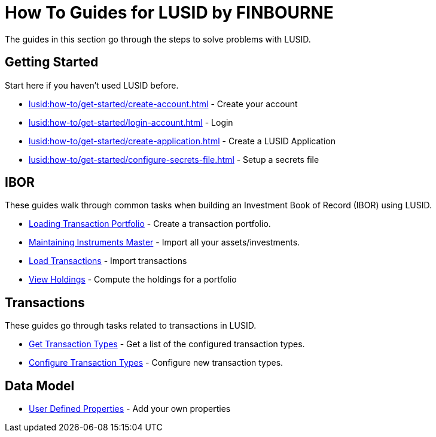 = How To Guides for LUSID by FINBOURNE
:description: How-To Guides for LUSID by FINBOURNE, a bi-temporal investment management data platform with portfolio accounting capabilities.

The guides in this section go through the steps to solve problems with LUSID.

== Getting Started

Start here if you haven't used LUSID before.

* xref:lusid:how-to/get-started/create-account.adoc[] - Create your account
* xref:lusid:how-to/get-started/login-account.adoc[] - Login
* xref:lusid:how-to/get-started/create-application.adoc[] - Create a LUSID Application
* xref:lusid:how-to/get-started/configure-secrets-file.adoc[] - Setup a secrets file

== IBOR

These guides walk through common tasks when building an Investment Book of Record (IBOR) using LUSID.

* xref:lusid:how-to/load-transaction-portfolio.adoc[Loading Transaction Portfolio] - Create a transaction portfolio.

* xref:lusid:how-to/maintain-instruments-master.adoc[Maintaining Instruments Master] - Import all your assets/investments.

* xref:lusid:how-to/load-transactions.adoc[Load Transactions] - Import transactions

* xref:lusid:how-to/view-holdings.adoc[View Holdings] - Compute the holdings for a portfolio

== Transactions

These guides go through tasks related to transactions in LUSID.

* xref:lusid:how-to/get-default-transaction-types.adoc[Get Transaction Types] - Get a list of the configured transaction types.

* xref:lusid:how-to/configure-transaction-types.adoc[Configure Transaction Types] - Configure new transaction types.

== Data Model

* xref:lusid:how-to/user-defined-properties.adoc[User Defined Properties] - Add your own properties